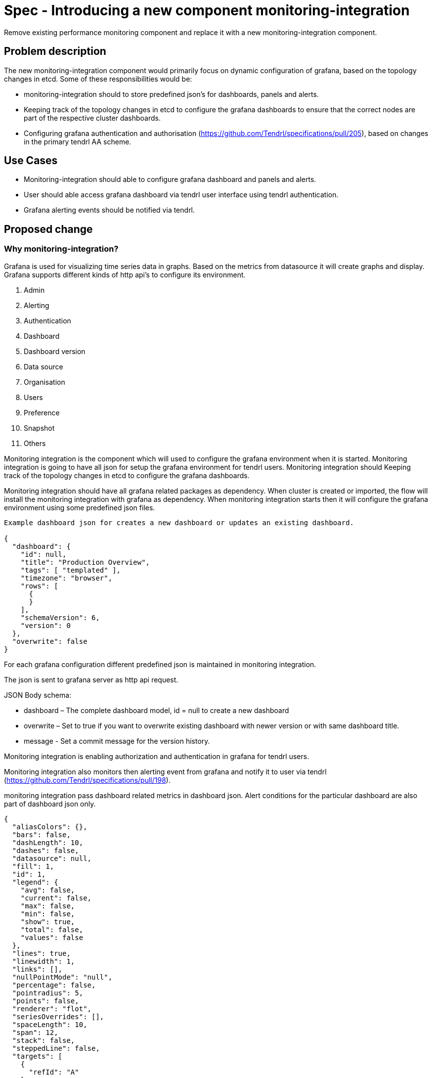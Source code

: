 = Spec - Introducing a new component monitoring-integration

Remove existing performance monitoring component and replace it with a new
monitoring-integration component.


== Problem description

The new monitoring-integration component would primarily focus on dynamic
configuration of grafana, based on the topology changes in etcd. Some of these
responsibilities would be:

* monitoring-integration should to store predefined json’s for dashboards, panels and alerts.
* Keeping track of the topology changes in etcd to configure the grafana dashboards
  to ensure that the correct nodes are part of the respective cluster dashboards.
* Configuring grafana authentication and authorisation (https://github.com/Tendrl/specifications/pull/205),
  based on changes in the primary tendrl AA scheme.


== Use Cases

* Monitoring-integration should able to configure grafana dashboard and panels
  and alerts.
* User should able access grafana dashboard via tendrl user interface using
  tendrl authentication.
* Grafana alerting events should be notified via tendrl.

== Proposed change

=== Why monitoring-integration?

Grafana is used for visualizing time series data in graphs. Based on the metrics
from datasource it will create graphs and display. Grafana supports different kinds
of http api's to configure its environment.

1. Admin
2. Alerting
3. Authentication
4. Dashboard
5. Dashboard version
6. Data source
7. Organisation
8. Users
9. Preference
10. Snapshot
11. Others

Monitoring integration is the component which will used to configure the grafana
environment when it is started. Monitoring integration is going to have all json
for setup the grafana environment for tendrl users. Monitoring integration should
Keeping track of the topology changes in etcd to configure the grafana dashboards.

Monitoring integration should have all grafana related packages as dependency.
When cluster is created or imported, the flow will install the monitoring integration
with grafana as dependency. When monitoring integration starts then it will configure
the grafana environment using some predefined json files.

```
Example dashboard json for creates a new dashboard or updates an existing dashboard.

{
  "dashboard": {
    "id": null,
    "title": "Production Overview",
    "tags": [ "templated" ],
    "timezone": "browser",
    "rows": [
      {
      }
    ],
    "schemaVersion": 6,
    "version": 0
  },
  "overwrite": false
}
```

For each grafana configuration different predefined json is maintained in monitoring
integration.

The json is sent to grafana server as http api request.

JSON Body schema:

* dashboard – The complete dashboard model, id = null to create a new dashboard
* overwrite – Set to true if you want to overwrite existing dashboard with newer
  version or with same dashboard title.
* message - Set a commit message for the version history.

Monitoring integration is enabling authorization and authentication in grafana for
tendrl users.

Monitoring integration also monitors then alerting event from grafana and notify it
to user via tendrl (https://github.com/Tendrl/specifications/pull/198).

monitoring integration pass dashboard related metrics in dashboard json. Alert
conditions for the particular dashboard are also part of dashboard json only.

```
{
  "aliasColors": {},
  "bars": false,
  "dashLength": 10,
  "dashes": false,
  "datasource": null,
  "fill": 1,
  "id": 1,
  "legend": {
    "avg": false,
    "current": false,
    "max": false,
    "min": false,
    "show": true,
    "total": false,
    "values": false
  },
  "lines": true,
  "linewidth": 1,
  "links": [],
  "nullPointMode": "null",
  "percentage": false,
  "pointradius": 5,
  "points": false,
  "renderer": "flot",
  "seriesOverrides": [],
  "spaceLength": 10,
  "span": 12,
  "stack": false,
  "steppedLine": false,
  "targets": [
    {
      "refId": "A"
    }
  ],
  "thresholds": [
    {
      "value": 56,
      "op": "gt",
      "fill": true,
      "line": true,
      "colorMode": "critical"
    }
  ],
  "timeFrom": null,
  "timeShift": null,
  "title": "Panel Title",
  "tooltip": {
    "shared": true,
    "sort": 0,
    "value_type": "individual"
  },
  "type": "graph",
  "xaxis": {
    "buckets": null,
    "mode": "time",
    "name": null,
    "show": true,
    "values": []
  },
  "yaxes": [
    {
      "format": "short",
      "label": null,
      "logBase": 1,
      "max": null,
      "min": null,
      "show": true
    },
    {
      "format": "short",
      "label": null,
      "logBase": 1,
      "max": null,
      "min": null,
      "show": true
    }
  ],
  "alert": {
    "conditions": [
      {
        "type": "query",
        "query": {
          "params": [
            "A",
            "5m",
            "now"
          ]
        },
        "reducer": {
          "type": "avg",
          "params": []
        },
        "evaluator": {
          "type": "gt",
          "params": [
            56
          ]
        },
        "operator": {
          "type": "and"
        }
      }
    ],
    "noDataState": "no_data",
    "executionErrorState": "alerting",
    "frequency": "60s",
    "handler": 1,
    "notifications": [],
    "name": "Panel Title alert"
  }
}
```


== Alternatives

None


== Data model impact:

None


== Impacted Modules:

=== Tendrl API impact:

None

=== Notifications/Monitoring impact:

None

=== Tendrl/common impact:

None

=== Tendrl/node_agent impact:

Cluster creation or import cluster creation flow should install the monitoring-integration
packages and start that as service.

=== Sds integration impact:

None

=== Tendrl/monitoring-integration impact:

Introduced a new component monitoring integration in tendrl.

Monitoring integration should have all predefined json files. When monitoring
integration stats it should start the script to configure the grafana environment
using predefined jsons via http api request. When monitoring integration starts it
has to start a server socket to receive the alerting events from messages.
Monitoring integration should enable the authentication and authorization for tendrl
(https://github.com/Tendrl/specifications/pull/205).

=== Security impact:

None

=== Other end user impact:

User can access the grafana dashboards using tendrl authorization only.

=== Performance impact:

None

=== Other deployer impact:

Monitoring integration needs grafana packages as dependency.

=== Developer impact:

Create a new component called monitoring-integration and implement its functionalities.

== Implementation:

* Create a new tendrl component called monitoring-integration
* Create a directory called grafana to place all predefined json files and configuration
  files for grafana.
* Create a files in grafana directory to configure the grafana environment using
  predefined jsons.
* Create a grafana configuration file called grafana.conf.yml
* create a graphite configuration file called graphite.conf.yml
* Create a directory called server to create an endpoint for receive grafana
  alert events and convert that alert events into tendrl alert condition and pass the
  alert condition to node-agent message socket (for more detail https://github.com/Tendrl/specifications/pull/198).


== Assignee(s):

Gowtham S & Rishub jain


== Work Items:

None


== Testing:

Check grafana dashboards are configured and displayed correctly based on topologies
from etcd.


== Documentation impact:

None


== References:

https://github.com/Tendrl/specifications/pull/198

https://github.com/Tendrl/specifications/pull/205

https://github.com/Tendrl/specifications/pull/171
